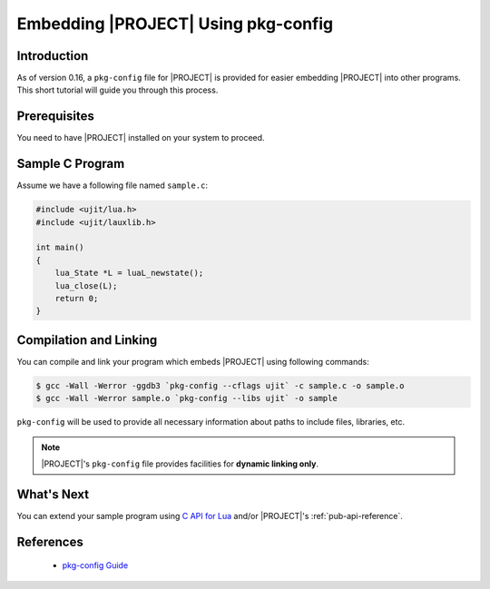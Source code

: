 .. _pub-pkg-config:

Embedding |PROJECT| Using pkg-config
====================================

Introduction
------------

As of version 0.16, a ``pkg-config`` file for |PROJECT| is provided for easier embedding |PROJECT| into other programs. This short tutorial will guide you through this process.

Prerequisites
-------------

You need to have |PROJECT| installed on your system to proceed.

Sample C Program
----------------

Assume we have a following file named ``sample.c``:

.. code::

   #include <ujit/lua.h>
   #include <ujit/lauxlib.h>

   int main()
   {
       lua_State *L = luaL_newstate();
       lua_close(L);
       return 0;
   }

Compilation and Linking
-----------------------

You can compile and link your program which embeds |PROJECT| using following commands:

.. code::

   $ gcc -Wall -Werror -ggdb3 `pkg-config --cflags ujit` -c sample.c -o sample.o
   $ gcc -Wall -Werror sample.o `pkg-config --libs ujit` -o sample

``pkg-config`` will be used to provide all necessary information about paths to include files, libraries, etc.

.. note::

   |PROJECT|'s ``pkg-config`` file provides facilities for **dynamic linking only**.

What's Next
-----------

You can extend your sample program using `C API for Lua <https://www.lua.org/manual/5.1/manual.html#3.6>`_ and/or |PROJECT|'s :ref:`pub-api-reference`.

References
----------

   - `pkg-config Guide <https://people.freedesktop.org/~dbn/pkg-config-guide.html>`_
